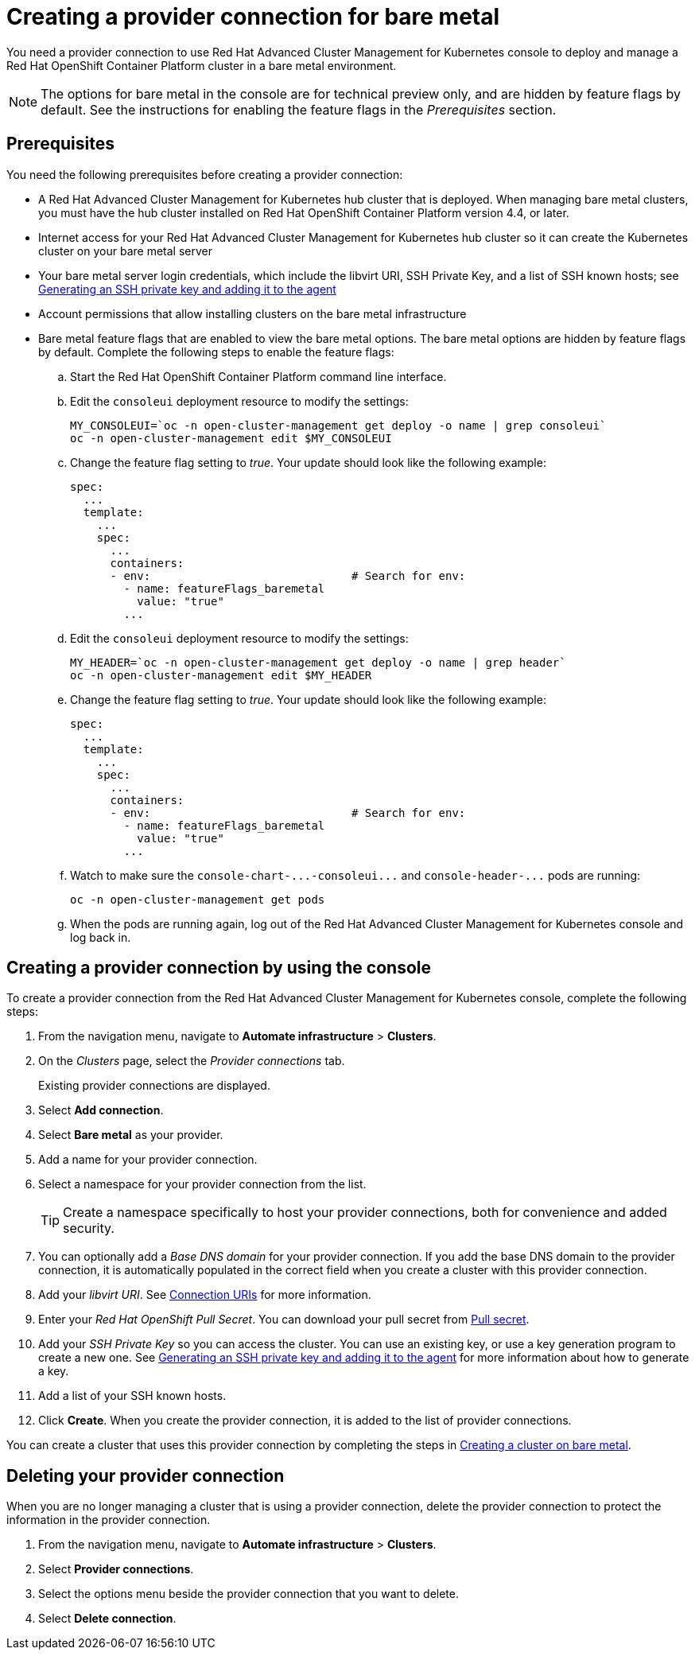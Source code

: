 [#creating-a-provider-connection-for-bare-metal]
= Creating a provider connection for bare metal

You need a provider connection to use Red Hat Advanced Cluster Management for Kubernetes console to deploy and manage a Red Hat OpenShift Container Platform cluster in a bare metal environment.

NOTE: The options for bare metal in the console are for technical preview only, and are hidden by feature flags by default.
See the instructions for enabling the feature flags in the _Prerequisites_ section.

[#bare_prov_conn_prerequisites]
== Prerequisites

You need the following prerequisites before creating a provider connection:

* A Red Hat Advanced Cluster Management for Kubernetes hub cluster that is deployed.
When managing bare metal clusters, you must have the hub cluster installed on Red Hat OpenShift Container Platform version 4.4, or later.
* Internet access for your Red Hat Advanced Cluster Management for Kubernetes hub cluster so it can create the Kubernetes cluster on your bare metal server
* Your bare metal server login credentials, which include the libvirt URI, SSH Private Key, and a list of SSH known hosts;
see https://access.redhat.com/documentation/en-us/openshift_container_platform/4.3/html/installing_on_bare_metal/installing-on-bare-metal#ssh-agent-using_installing-bare-metal[Generating an SSH private key and adding it to the agent]
* Account permissions that allow installing clusters on the bare metal infrastructure
* Bare metal feature flags that are enabled to view the bare metal options.
The bare metal options are hidden by feature flags by default.
Complete the following steps to enable the feature flags:
 .. Start the Red Hat OpenShift Container Platform command line interface.
 .. Edit the `consoleui` deployment resource to modify the settings:
+
----
MY_CONSOLEUI=`oc -n open-cluster-management get deploy -o name | grep consoleui`
oc -n open-cluster-management edit $MY_CONSOLEUI
----

 .. Change the feature flag setting to _true_.
Your update should look like the following example:
+
----
spec:
  ...
  template:
    ...
    spec:
      ...
      containers:
      - env:                              # Search for env:
        - name: featureFlags_baremetal
          value: "true"
        ...
----

 .. Edit the `consoleui` deployment resource to modify the settings:
+
----
MY_HEADER=`oc -n open-cluster-management get deploy -o name | grep header`
oc -n open-cluster-management edit $MY_HEADER
----

 .. Change the feature flag setting to _true_.
Your update should look like the following example:
+
----
spec:
  ...
  template:
    ...
    spec:
      ...
      containers:
      - env:                              # Search for env:
        - name: featureFlags_baremetal
          value: "true"
        ...
----

 .. Watch to make sure the `+console-chart-...-consoleui...+` and `+console-header-...+` pods are running:
+
----
oc -n open-cluster-management get pods
----

 .. When the pods are running again, log out of the Red Hat Advanced Cluster Management for Kubernetes console and log back in.

[#bare_provider_conn]
== Creating a provider connection by using the console

To create a provider connection from the Red Hat Advanced Cluster Management for Kubernetes console, complete the following steps:

. From the navigation menu, navigate to *Automate infrastructure* > *Clusters*.
. On the _Clusters_ page, select the _Provider connections_ tab.
+
Existing provider connections are displayed.

. Select *Add connection*.
. Select *Bare metal* as your provider.
. Add a name for your provider connection.
. Select a namespace for your provider connection from the list.
+
TIP: Create a namespace specifically to host your provider connections, both for convenience and added security.

. You can optionally add a _Base DNS domain_ for your provider connection. If you add the base DNS domain to the provider connection, it is automatically populated in the correct field when you create a cluster with this provider connection.
. Add your _libvirt URI_.
See https://libvirt.org/uri.html[Connection URIs] for more information.
. Enter your _Red Hat OpenShift Pull Secret_.
You can download your pull secret from https://cloud.redhat.com/openshift/install/pull-secret[Pull secret].
. Add your _SSH Private Key_ so you can access the cluster.
You can use an existing key, or use a key generation program to create a new one.
See https://access.redhat.com/documentation/en-us/openshift_container_platform/4.3/html/installing_on_bare_metal/installing-on-bare-metal#ssh-agent-using_installing-bare-metal[Generating an SSH private key and adding it to the agent] for more information about how to generate a key.
. Add a list of your SSH known hosts.
. Click *Create*.
When you create the provider connection, it is added to the list of provider connections.

You can create a cluster that uses this provider connection by completing the steps in link:create_bare.md.adoc[Creating a cluster on bare metal].

[#bare_delete_provider_conn]
== Deleting your provider connection

When you are no longer managing a cluster that is using a provider connection, delete the provider connection to protect the information in the provider connection.

. From the navigation menu, navigate to *Automate infrastructure* > *Clusters*.
. Select *Provider connections*.
. Select the options menu beside the provider connection that you want to delete.
. Select *Delete connection*.
